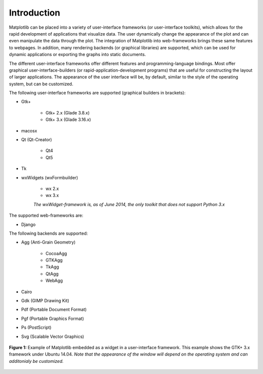 .. _ui_introduction:

Introduction
============

Matplotlib can be placed into a variety of user-interface frameworks (or user-interface toolkits), which allows for the rapid development of applications that visualize data. The user dynamically change the appearance of the plot and can even manipulate the data through the plot. The integration of Matplotlib into web-frameworks brings these same features to webpages. In addition, many rendering backends (or graphical libraries) are supported, which can be used for dynamic applications or exporting the graphs into static documents.

The different user-interface frameworks offer different features and programming-language bindings. Most offer graphical user-interface-builders (or rapid-application-development programs) that are useful for constructing the layout of larger applications. The appearance of the user interface will be, by default, similar to the style of the operating system, but can be customized.

The following user-interface frameworks are supported (graphical builders in brackets):

- Gtk+
  
    - Gtk+ 2.x (Glade 3.8.x)
    - Gtk+ 3.x (Glade 3.16.x)

- macosx

- Qt (Qt-Creator)
  
    - Qt4
    - Qt5

- Tk

- wxWidgets (wxFormbuilder)

    - wx 2.x
    - wx 3.x

    *The wxWidget-framework is, as of June 2014, the only toolkit that does not support Python 3.x*
  
The supported web-frameworks are:

- Django

The following backends are supported:

- Agg (Anti-Grain Geometry)

    - CocoaAgg
    - GTKAgg
    - TkAgg
    - QtAgg
    - WebAgg
    

- Cairo
- Gdk (GIMP Drawing Kit)
- Pdf (Portable Document Format)
- Pgf (Portable Graphics Format)
- Ps (PostScript)
- Svg (Scalable Vector Graphics)

.. figure:: ../_static/mpl_with_glade_3.png
    :width: 50 %
    :alt: Figure of the Glade interface, showing how to divide the window into 2 scrolled windows.
    :align: center

    **Figure 1:** Example of Matplotlib embedded as a widget in a user-interface framework. This example shows the GTK+ 3.x framework under Ubuntu 14.04. *Note that the appearance of the window will depend on the operating system and can additonialy be customized.*